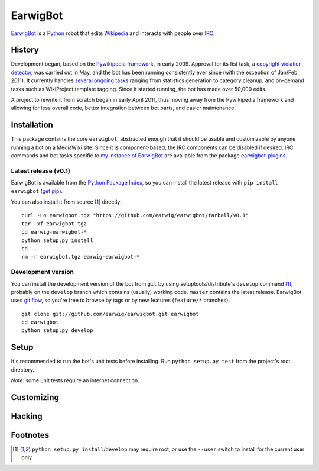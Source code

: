 EarwigBot
=========

EarwigBot_ is a Python_ robot that edits Wikipedia_ and interacts with people
over IRC_.

History
-------

Development began, based on the `Pywikipedia framework`_, in early 2009.
Approval for its fist task, a `copyright violation detector`_, was carried out
in May, and the bot has been running consistently ever since (with the
exception of Jan/Feb 2011). It currently handles `several ongoing tasks`_
ranging from statistics generation to category cleanup, and on-demand tasks
such as WikiProject template tagging. Since it started running, the bot has
made over 50,000 edits.

A project to rewrite it from scratch began in early April 2011, thus moving
away from the Pywikipedia framework and allowing for less overall code, better
integration between bot parts, and easier maintenance.

Installation
------------

This package contains the core ``earwigbot``, abstracted enough that it should
be usable and customizable by anyone running a bot on a MediaWiki site. Since
it is component-based, the IRC components can be disabled if desired. IRC
commands and bot tasks specific to `my instance of EarwigBot`_ are available
from the package `earwigbot-plugins`_.

Latest release (v0.1)
~~~~~~~~~~~~~~~~~~~~~

EarwigBot is available from the `Python Package Index`_, so you can install the
latest release with ``pip install earwigbot`` (`get pip`_).

You can also install it from source [1]_ directly::

    curl -Lo earwigbot.tgz "https://github.com/earwig/earwigbot/tarball/v0.1"
    tar -xf earwigbot.tgz
    cd earwig-earwigbot-*
    python setup.py install
    cd ..
    rm -r earwigbot.tgz earwig-earwigbot-*

Development version
~~~~~~~~~~~~~~~~~~~

You can install the development version of the bot from ``git`` by using
setuptools/distribute's ``develop`` command [1]_, probably on the ``develop``
branch which contains (usually) working code. ``master`` contains the latest
release. EarwigBot uses `git flow`_, so you're free to
browse by tags or by new features (``feature/*`` branches)::

    git clone git://github.com/earwig/earwigbot.git earwigbot
    cd earwigbot
    python setup.py develop

Setup
-----

It's recommended to run the bot's unit tests before installing. Run
``python setup.py test`` from the project's root directory.

*Note:* some unit tests require an internet connection.

Customizing
-----------

Hacking
-------

Footnotes
---------

.. _EarwigBot:                    http://en.wikipedia.org/wiki/User:EarwigBot
.. _Python:                       http://python.org/
.. _Wikipedia:                    http://en.wikipedia.org/
.. _IRC:                          http://en.wikipedia.org/wiki/Internet_Relay_Chat
.. _Pywikipedia framework:        http://pywikipediabot.sourceforge.net/
.. _copyright violation detector: http://en.wikipedia.org/wiki/Wikipedia:Bots/Requests_for_approval/EarwigBot_1
.. _several ongoing tasks:        http://en.wikipedia.org/wiki/User:EarwigBot#Tasks
.. _my instance of EarwigBot:     http://en.wikipedia.org/wiki/User:EarwigBot
.. _earwigbot-plugins:            https://github.com/earwig/earwigbot-plugins
.. _Python Package Index:         http://pypi.python.org
.. _get pip:                      http://pypi.python.org/pypi/pip
.. _git flow:                     http://nvie.com/posts/a-successful-git-branching-model/

.. [1] ``python setup.py install``/``develop`` may require root, or use the
       ``--user`` switch to install for the current user only

